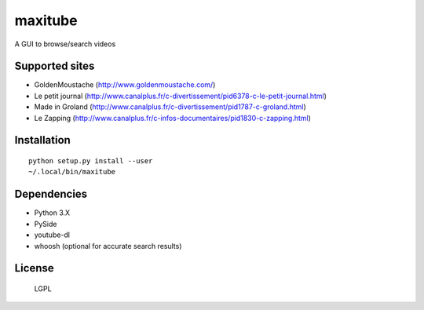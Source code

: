 maxitube
========

A GUI to browse/search videos

.. image:: snapshot1.png

Supported sites
---------------
* GoldenMoustache (http://www.goldenmoustache.com/)
* Le petit journal (http://www.canalplus.fr/c-divertissement/pid6378-c-le-petit-journal.html)
* Made in Groland (http://www.canalplus.fr/c-divertissement/pid1787-c-groland.html)
* Le Zapping (http://www.canalplus.fr/c-infos-documentaires/pid1830-c-zapping.html)

Installation
------------
::

    python setup.py install --user
    ~/.local/bin/maxitube

Dependencies
------------
* Python 3.X
* PySide
* youtube-dl
* whoosh (optional for accurate search results)

License
-------
  LGPL
